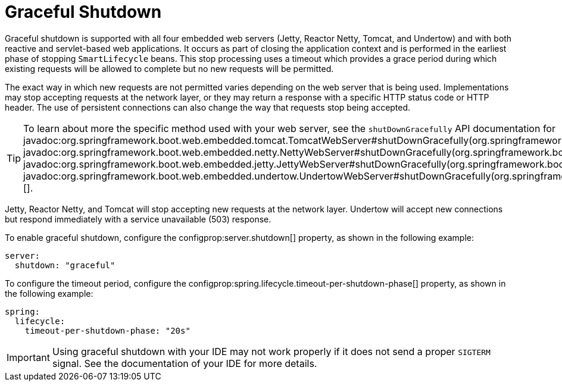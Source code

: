 [[web.graceful-shutdown]]
= Graceful Shutdown

Graceful shutdown is supported with all four embedded web servers (Jetty, Reactor Netty, Tomcat, and Undertow) and with both reactive and servlet-based web applications.
It occurs as part of closing the application context and is performed in the earliest phase of stopping `SmartLifecycle` beans.
This stop processing uses a timeout which provides a grace period during which existing requests will be allowed to complete but no new requests will be permitted.

The exact way in which new requests are not permitted varies depending on the web server that is being used.
Implementations may stop accepting requests at the network layer, or they may return a response with a specific HTTP status code or HTTP header.
The use of persistent connections can also change the way that requests stop being accepted.

TIP: To learn about more the specific method used with your web server, see the `shutDownGracefully` API documentation for javadoc:org.springframework.boot.web.embedded.tomcat.TomcatWebServer#shutDownGracefully(org.springframework.boot.web.server.GracefulShutdownCallback)[], javadoc:org.springframework.boot.web.embedded.netty.NettyWebServer#shutDownGracefully(org.springframework.boot.web.server.GracefulShutdownCallback)[], javadoc:org.springframework.boot.web.embedded.jetty.JettyWebServer#shutDownGracefully(org.springframework.boot.web.server.GracefulShutdownCallback)[] or javadoc:org.springframework.boot.web.embedded.undertow.UndertowWebServer#shutDownGracefully(org.springframework.boot.web.server.GracefulShutdownCallback)[].

Jetty, Reactor Netty, and Tomcat will stop accepting new requests at the network layer.
Undertow will accept new connections but respond immediately with a service unavailable (503) response.

To enable graceful shutdown, configure the configprop:server.shutdown[] property, as shown in the following example:

[configprops,yaml]
----
server:
  shutdown: "graceful"
----

To configure the timeout period, configure the configprop:spring.lifecycle.timeout-per-shutdown-phase[] property, as shown in the following example:

[configprops,yaml]
----
spring:
  lifecycle:
    timeout-per-shutdown-phase: "20s"
----

IMPORTANT: Using graceful shutdown with your IDE may not work properly if it does not send a proper `SIGTERM` signal.
See the documentation of your IDE for more details.
